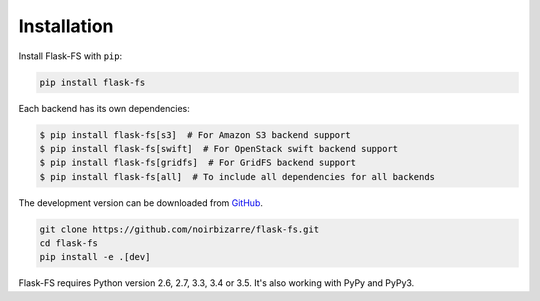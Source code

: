 .. _installation:

Installation
============

Install Flask-FS with ``pip``:

.. code-block:: console

    pip install flask-fs

Each backend has its own dependencies:

.. code-block:: console

    $ pip install flask-fs[s3]  # For Amazon S3 backend support
    $ pip install flask-fs[swift]  # For OpenStack swift backend support
    $ pip install flask-fs[gridfs]  # For GridFS backend support
    $ pip install flask-fs[all]  # To include all dependencies for all backends


The development version can be downloaded from
`GitHub <https://github.com/noirbizarre/flask-fs>`_.

.. code-block:: console

    git clone https://github.com/noirbizarre/flask-fs.git
    cd flask-fs
    pip install -e .[dev]


Flask-FS requires Python version 2.6, 2.7, 3.3, 3.4 or 3.5.
It's also working with PyPy and PyPy3.
